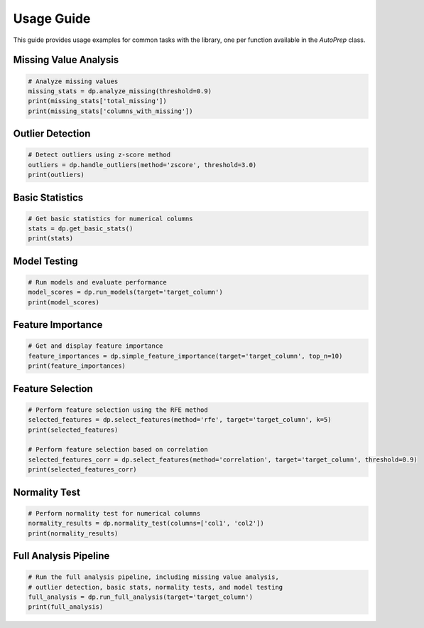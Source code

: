 Usage Guide
===========

This guide provides usage examples for common tasks with the library, one per function available in the `AutoPrep` class.


Missing Value Analysis
~~~~~~~~~~~~~~~~~~~~~~

.. code-block:: python

   # Analyze missing values
   missing_stats = dp.analyze_missing(threshold=0.9)
   print(missing_stats['total_missing'])
   print(missing_stats['columns_with_missing'])

Outlier Detection
~~~~~~~~~~~~~~~~~

.. code-block:: python

   # Detect outliers using z-score method
   outliers = dp.handle_outliers(method='zscore', threshold=3.0)
   print(outliers)

Basic Statistics
~~~~~~~~~~~~~~~~

.. code-block:: python

   # Get basic statistics for numerical columns
   stats = dp.get_basic_stats()
   print(stats)

Model Testing
~~~~~~~~~~~~~

.. code-block:: python

   # Run models and evaluate performance
   model_scores = dp.run_models(target='target_column')
   print(model_scores)

Feature Importance
~~~~~~~~~~~~~~~~~~

.. code-block:: python

   # Get and display feature importance
   feature_importances = dp.simple_feature_importance(target='target_column', top_n=10)
   print(feature_importances)

Feature Selection
~~~~~~~~~~~~~~~~~

.. code-block:: python

   # Perform feature selection using the RFE method
   selected_features = dp.select_features(method='rfe', target='target_column', k=5)
   print(selected_features)

   # Perform feature selection based on correlation
   selected_features_corr = dp.select_features(method='correlation', target='target_column', threshold=0.9)
   print(selected_features_corr)

Normality Test
~~~~~~~~~~~~~~

.. code-block:: python

   # Perform normality test for numerical columns
   normality_results = dp.normality_test(columns=['col1', 'col2'])
   print(normality_results)

Full Analysis Pipeline
~~~~~~~~~~~~~~~~~~~~~~

.. code-block:: python

   # Run the full analysis pipeline, including missing value analysis,
   # outlier detection, basic stats, normality tests, and model testing
   full_analysis = dp.run_full_analysis(target='target_column')
   print(full_analysis)